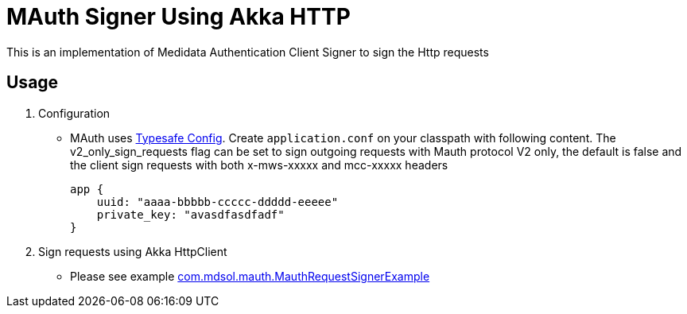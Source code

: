 = MAuth Signer Using Akka HTTP

This is an implementation of Medidata Authentication Client Signer to sign the Http requests

== Usage

. Configuration

** MAuth uses https://github.com/typesafehub/config[Typesafe Config].
 Create `application.conf` on your classpath with following content. The v2_only_sign_requests flag can be set to sign outgoing requests with Mauth protocol V2 only, the default is false and the client sign requests with both x-mws-xxxxx and mcc-xxxxx headers
+
----
app {
    uuid: "aaaa-bbbbb-ccccc-ddddd-eeeee"
    private_key: "avasdfasdfadf"
}
----

. Sign requests using Akka HttpClient

** Please see example link:src/example/scala/com/mdsol/mauth/MauthRequestSignerExample.scala[com.mdsol.mauth.MauthRequestSignerExample]
